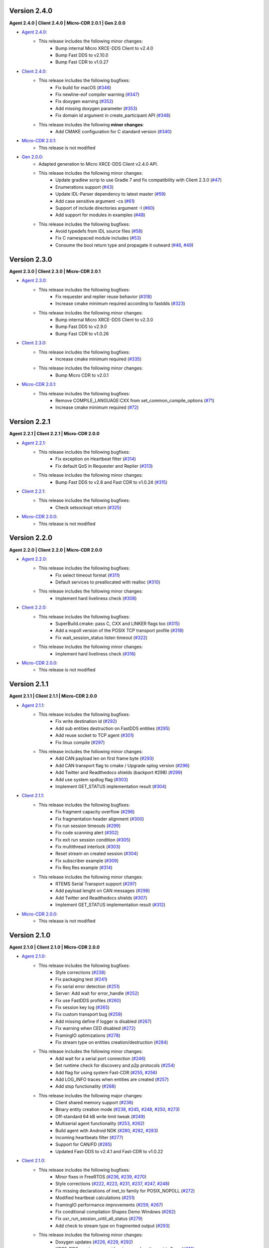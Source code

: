 .. _notes_label:

Version 2.4.0
=============

**Agent 2.4.0 | Client 2.4.0 | Micro-CDR 2.0.1 | Gen 2.0.0**

* `Agent 2.4.0 <https://github.com/eProsima/Micro-XRCE-DDS-Agent/releases/tag/v2.4.0>`_:
    * This release includes the following minor changes:
        * Bump internal Micro XRCE-DDS Client to v2.4.0
        * Bump Fast DDS to v2.10.0
        * Bump Fast CDR to v1.0.27

* `Client 2.4.0 <https://github.com/eProsima/Micro-XRCE-DDS-Client/releases/tag/v2.4.0>`_:
    * This release includes the following bugfixes:
        * Fix build for macOS (`#346 <https://github.com/eProsima/Micro-XRCE-DDS-Client/pull/346>`__)
        * Fix newline-eof compiler warning (`#347 <https://github.com/eProsima/Micro-XRCE-DDS-Client/pull/347>`__)
        * Fix doxygen warning (`#352 <https://github.com/eProsima/Micro-XRCE-DDS-Client/pull/352>`__)
        * Add missing doxygen parameter (`#353 <https://github.com/eProsima/Micro-XRCE-DDS-Client/pull/353>`__)
        * Fix domain id argument in create_participant API (`#348 <https://github.com/eProsima/Micro-XRCE-DDS-Client/pull/348>`__)

    * This release includes the following **minor changes**:
        * Add CMAKE configuration for C standard version (`#340 <https://github.com/eProsima/Micro-XRCE-DDS-Client/pull/340>`__)

* `Micro-CDR 2.0.1 <https://github.com/eProsima/Micro-CDR/releases/tag/v2.0.1>`_:
    * This release is not modified

* `Gen 2.0.0 <https://github.com/eProsima/Micro-XRCE-DDS-Gen/releases/tag/v2.0.0>`_:
    * Adapted generation to Micro XRCE-DDS Client v2.4.0 API.
    * This release includes the following minor changes:
        * Update gradlew scrip to use Gradle 7 and fix compatibility with Client 2.3.0 (`#47 <https://github.com/eProsima/Micro-XRCE-DDS-Gen/pull/47>`__)
        * Enumerations support (`#43 <https://github.com/eProsima/Micro-XRCE-DDS-Gen/pull/43>`__)
        * Update IDL-Parser dependency to latest master (`#59 <https://github.com/eProsima/Micro-XRCE-DDS-Gen/pull/59>`__)
        * Add case sensitive argument -cs (`#61 <https://github.com/eProsima/Micro-XRCE-DDS-Gen/pull/61>`__)
        * Support of include directories argument -I (`#60 <https://github.com/eProsima/Micro-XRCE-DDS-Gen/pull/60>`__)
        * Add support for modules in examples (`#48 <https://github.com/eProsima/Micro-XRCE-DDS-Gen/pull/48>`__)
    * This release includes the following bugfixes:
        * Avoid typedefs from IDL source files (`#58 <https://github.com/eProsima/Micro-XRCE-DDS-Gen/pull/58>`__)
        * Fix C namespaced module includes (`#53 <https://github.com/eProsima/Micro-XRCE-DDS-Gen/pull/53>`__)
        * Consume the bool return type and propagate it outward (`#46 <https://github.com/eProsima/Micro-XRCE-DDS-Gen/pull/46>`__, `#49 <https://github.com/eProsima/Micro-XRCE-DDS-Gen/pull/49>`__)

Version 2.3.0
=============

**Agent 2.3.0 | Client 2.3.0 | Micro-CDR 2.0.1**

* `Agent 2.3.0 <https://github.com/eProsima/Micro-XRCE-DDS-Agent/releases/tag/v2.3.0>`_:
    * This release includes the following bugfixes:
        * Fix requester and replier reuse behavior (`#318 <https://github.com/eProsima/Micro-XRCE-DDS-Agent/pull/318>`__)
        * Increase cmake minimum required according to fastdds (`#323 <https://github.com/eProsima/Micro-XRCE-DDS-Agent/pull/323>`__)

    * This release includes the following minor changes:
        * Bump internal Micro XRCE-DDS Client to v2.3.0
        * Bump Fast DDS to v2.9.0
        * Bump Fast CDR to v1.0.26

* `Client 2.3.0 <https://github.com/eProsima/Micro-XRCE-DDS-Client/releases/tag/v2.3.0>`_:
    * This release includes the following bugfixes:
        * Increase cmake minimum required (`#335 <https://github.com/eProsima/Micro-XRCE-DDS-Client/pull/335>`__)

    * This release includes the following minor changes:
        * Bump Micro CDR to v2.0.1

* `Micro-CDR 2.0.1 <https://github.com/eProsima/Micro-CDR/releases/tag/v2.0.1>`_:
    * This release includes the following bugfixes:
        * Remove COMPILE_LANGUAGE:CXX from set_common_compile_options (`#71 <https://github.com/eProsima/Micro-CDR/pull/71>`__)
        * Increase cmake minimum required (`#72 <https://github.com/eProsima/Micro-CDR/pull/72>`__)


Version 2.2.1
=============

**Agent 2.2.1 | Client 2.2.1 | Micro-CDR 2.0.0**

* `Agent 2.2.1 <https://github.com/eProsima/Micro-XRCE-DDS-Agent/releases/tag/v2.2.1>`_:
    * This release includes the following bugfixes:
        * Fix exception on Heartbeat filter (`#314 <https://github.com/eProsima/Micro-XRCE-DDS-Agent/pull/314>`__)
        * Fix default QoS in Requester and Replier (`#313 <https://github.com/eProsima/Micro-XRCE-DDS-Agent/pull/313>`__)

    * This release includes the following minor changes:
        * Bump Fast DDS to v2.8 and Fast CDR to v1.0.24 (`#315 <https://github.com/eProsima/Micro-XRCE-DDS-Agent/pull/315>`__)

* `Client 2.2.1 <https://github.com/eProsima/Micro-XRCE-DDS-Client/releases/tag/v2.2.1>`_:
    * This release includes the following bugfixes:
        * Check setsockopt return (`#325 <https://github.com/eProsima/Micro-XRCE-DDS-Client/pull/325>`__)

* `Micro-CDR 2.0.0 <https://github.com/eProsima/Micro-CDR/releases/tag/v2.0.0>`_:
    * This release is not modified


Version 2.2.0
=============

**Agent 2.2.0 | Client 2.2.0 | Micro-CDR 2.0.0**

* `Agent 2.2.0 <https://github.com/eProsima/Micro-XRCE-DDS-Agent/releases/tag/v2.2.0>`_:
    * This release includes the following bugfixes:
        * Fix select timeout format (`#311 <https://github.com/eProsima/Micro-XRCE-DDS-Agent/pull/311>`__)
        * Default services to preallocated with realloc (`#310 <https://github.com/eProsima/Micro-XRCE-DDS-Agent/pull/310>`__)

    * This release includes the following minor changes:
        * Implement hard liveliness check (`#308 <https://github.com/eProsima/Micro-XRCE-DDS-Agent/pull/308>`__)

* `Client 2.2.0 <https://github.com/eProsima/Micro-XRCE-DDS-Client/releases/tag/v2.2.0>`_:
    * This release includes the following bugfixes:
        * SuperBuild.cmake: pass C, CXX and LINKER flags too (`#315 <https://github.com/eProsima/Micro-XRCE-DDS-Client/pull/315>`__)
        * Add a nopoll version of the POSIX TCP transport profile (`#318 <https://github.com/eProsima/Micro-XRCE-DDS-Client/pull/318>`__)
        * Fix wait_session_status listen timeout (`#322 <https://github.com/eProsima/Micro-XRCE-DDS-Client/pull/322>`__)

    * This release includes the following minor changes:
        * Implement hard liveliness check (`#316 <https://github.com/eProsima/Micro-XRCE-DDS-Client/pull/316>`__)

* `Micro-CDR 2.0.0 <https://github.com/eProsima/Micro-CDR/releases/tag/v2.0.0>`_:
    * This release is not modified

Version 2.1.1
=============

**Agent 2.1.1 | Client 2.1.1 | Micro-CDR 2.0.0**

* `Agent 2.1.1 <https://github.com/eProsima/Micro-XRCE-DDS-Agent/releases/tag/v2.1.1>`_:
    * This release includes the following bugfixes:
        * Fix write destination id (`#292 <https://github.com/eProsima/Micro-XRCE-DDS-Agent/pull/292>`__)
        * Add sub entities destruction on FastDDS entities (`#295 <https://github.com/eProsima/Micro-XRCE-DDS-Agent/pull/295>`__)
        * Add reuse socket to TCP agent (`#301 <https://github.com/eProsima/Micro-XRCE-DDS-Agent/pull/301>`__)
        * Fix linux compile (`#297 <https://github.com/eProsima/Micro-XRCE-DDS-Agent/pull/297>`__)

    * This release includes the following minor changes:
        * Add CAN payload len on first frame byte (`#293 <https://github.com/eProsima/Micro-XRCE-DDS-Agent/pull/293>`__)
        * Add CAN transport flag to cmake / Upgrade splog version (`#296 <https://github.com/eProsima/Micro-XRCE-DDS-Agent/pull/296>`__)
        * Add Twitter and Readthedocs shields (backport #298) (`#299 <https://github.com/eProsima/Micro-XRCE-DDS-Agent/pull/299>`__)
        * Add use system spdlog flag (`#303 <https://github.com/eProsima/Micro-XRCE-DDS-Agent/pull/303>`__)
        * Implement GET_STATUS implementation result (`#304 <https://github.com/eProsima/Micro-XRCE-DDS-Agent/pull/304>`__)

* `Client 2.1.1 <https://github.com/eProsima/Micro-XRCE-DDS-Client/releases/tag/v2.1.1>`_:
    * This release includes the following bugfixes:
        * Fix fragment capacity overflow (`#296 <https://github.com/eProsima/Micro-XRCE-DDS-Client/pull/296>`__)
        * Fix fragmentation header alignment (`#300 <https://github.com/eProsima/Micro-XRCE-DDS-Client/pull/300>`__)
        * Fix run session timeouts (`#299 <https://github.com/eProsima/Micro-XRCE-DDS-Client/pull/299>`__)
        * Fix code scanning alert (`#302 <https://github.com/eProsima/Micro-XRCE-DDS-Client/pull/302>`__)
        * Fix exit run session condition (`#305 <https://github.com/eProsima/Micro-XRCE-DDS-Client/pull/305>`__)
        * Fix multithread interlock (`#303 <https://github.com/eProsima/Micro-XRCE-DDS-Client/pull/303>`__)
        * Reset stream on created session (`#304 <https://github.com/eProsima/Micro-XRCE-DDS-Client/pull/304>`__)
        * Fix subscriber example (`#309 <https://github.com/eProsima/Micro-XRCE-DDS-Client/pull/309>`__)
        * Fix Req Res example (`#314 <https://github.com/eProsima/Micro-XRCE-DDS-Client/pull/314>`__)

    * This release includes the following minor changes:
        * RTEMS Serial Transport support (`#297 <https://github.com/eProsima/Micro-XRCE-DDS-Client/pull/297>`__)
        * Add payload lenght on CAN messages (`#298 <https://github.com/eProsima/Micro-XRCE-DDS-Client/pull/298>`__)
        * Add Twitter and Readthedocs shields (`#307 <https://github.com/eProsima/Micro-XRCE-DDS-Client/pull/307>`__)
        * Implement GET_STATUS implementation result (`#312 <https://github.com/eProsima/Micro-XRCE-DDS-Client/pull/312>`__)

* `Micro-CDR 2.0.0 <https://github.com/eProsima/Micro-CDR/releases/tag/v2.0.0>`_:
    * This release is not modified

Version 2.1.0
=============

**Agent 2.1.0 | Client 2.1.0 | Micro-CDR 2.0.0**

* `Agent 2.1.0 <https://github.com/eProsima/Micro-XRCE-DDS-Agent/releases/tag/v2.1.0>`_:
    * This release includes the following bugfixes:
        * Style corrections (`#238 <https://github.com/eProsima/Micro-XRCE-DDS-Agent/pull/238>`__)
        * Fix packaging test (`#241 <https://github.com/eProsima/Micro-XRCE-DDS-Agent/pull/241>`__)
        * Fix serial error detection (`#251 <https://github.com/eProsima/Micro-XRCE-DDS-Agent/pull/251>`__)
        * Server: Add wait for error_handle (`#252 <https://github.com/eProsima/Micro-XRCE-DDS-Agent/pull/252>`_)
        * Fix use FastDDS profiles (`#260 <https://github.com/eProsima/Micro-XRCE-DDS-Agent/pull/260>`__)
        * Fix session key log (`#265 <https://github.com/eProsima/Micro-XRCE-DDS-Agent/pull/265>`_)
        * Fix custom transport bug (`#259 <https://github.com/eProsima/Micro-XRCE-DDS-Agent/pull/259>`__)
        * Add missing define if logger is disabled (`#267 <https://github.com/eProsima/Micro-XRCE-DDS-Agent/pull/267>`__)
        * Fix warning when CED disabled (`#272 <https://github.com/eProsima/Micro-XRCE-DDS-Agent/pull/272>`__)
        * FramingIO optimizations (`#278 <https://github.com/eProsima/Micro-XRCE-DDS-Agent/pull/278>`__)
        * Fix stream type on entities creation/destruction (`#284 <https://github.com/eProsima/Micro-XRCE-DDS-Agent/pull/284>`__)

    * This release includes the following minor changes:
        * Add wait for a serial port connection (`#246 <https://github.com/eProsima/Micro-XRCE-DDS-Agent/pull/246>`__)
        * Set runtime check for discovery and p2p protocols (`#254 <https://github.com/eProsima/Micro-XRCE-DDS-Agent/pull/254>`_)
        * Add flag for using system Fast-CDR (`#255 <https://github.com/eProsima/Micro-XRCE-DDS-Agent/pull/255>`_, `#256 <https://github.com/eProsima/Micro-XRCE-DDS-Agent/pull/256>`_)
        * Add LOG_INFO traces when entities are created (`#257 <https://github.com/eProsima/Micro-XRCE-DDS-Agent/pull/257>`_)
        * Add stop functionality (`#268 <https://github.com/eProsima/Micro-XRCE-DDS-Agent/pull/268>`_)

    * This release includes the following major changes:
        * Client shared memory support (`#236 <https://github.com/eProsima/Micro-XRCE-DDS-Agent/pull/236>`__)
        * Binary entity creation mode (`#239 <https://github.com/eProsima/Micro-XRCE-DDS-Agent/pull/239>`__, `#245 <https://github.com/eProsima/Micro-XRCE-DDS-Agent/pull/245>`__, `#248 <https://github.com/eProsima/Micro-XRCE-DDS-Agent/pull/248>`__, `#250 <https://github.com/eProsima/Micro-XRCE-DDS-Agent/pull/250>`_, `#273 <https://github.com/eProsima/Micro-XRCE-DDS-Agent/pull/273>`_)
        * Off-standard 64 kB write limit tweak (`#249 <https://github.com/eProsima/Micro-XRCE-DDS-Agent/pull/249>`_)
        * Multiserial agent functionality (`#253 <https://github.com/eProsima/Micro-XRCE-DDS-Agent/pull/253>`_, `#262 <https://github.com/eProsima/Micro-XRCE-DDS-Agent/pull/262>`__)
        * Build agent with Android NDK (`#280 <https://github.com/eProsima/Micro-XRCE-DDS-Agent/pull/280>`__, `#282 <https://github.com/eProsima/Micro-XRCE-DDS-Agent/pull/282>`__, `#283 <https://github.com/eProsima/Micro-XRCE-DDS-Agent/pull/283>`__)
        * Incoming heartbeats filter (`#277 <https://github.com/eProsima/Micro-XRCE-DDS-Agent/pull/277>`_)
        * Support for CAN/FD (`#285 <https://github.com/eProsima/Micro-XRCE-DDS-Agent/pull/285>`_)
        * Updated Fast-DDS to v2.4.1 and Fast-CDR to v1.0.22

* `Client 2.1.0 <https://github.com/eProsima/Micro-XRCE-DDS-Client/releases/tag/v2.1.0>`_:
    * This release includes the following bugfixes:
        * Minor fixes in FreeRTOS (`#236 <https://github.com/eProsima/Micro-XRCE-DDS-Client/pull/236>`__, `#239 <https://github.com/eProsima/Micro-XRCE-DDS-Client/pull/239>`__, `#270 <https://github.com/eProsima/Micro-XRCE-DDS-Client/pull/270>`_)
        * Style corrections (`#222 <https://github.com/eProsima/Micro-XRCE-DDS-Client/pull/222>`_, `#223 <https://github.com/eProsima/Micro-XRCE-DDS-Client/pull/223>`_, `#231 <https://github.com/eProsima/Micro-XRCE-DDS-Client/pull/231>`_, `#237 <https://github.com/eProsima/Micro-XRCE-DDS-Client/pull/237>`_, `#247 <https://github.com/eProsima/Micro-XRCE-DDS-Client/pull/247>`_, `#248 <https://github.com/eProsima/Micro-XRCE-DDS-Client/pull/248>`__)
        * Fix missing declarations of inet_to family for POSIX_NOPOLL (`#272 <https://github.com/eProsima/Micro-XRCE-DDS-Client/pull/272>`__)
        * Modified heartbeat calculations (`#251 <https://github.com/eProsima/Micro-XRCE-DDS-Client/pull/251>`__)
        * FramingIO performance improvements (`#259 <https://github.com/eProsima/Micro-XRCE-DDS-Client/pull/259>`__, `#267 <https://github.com/eProsima/Micro-XRCE-DDS-Client/pull/267>`__)
        * Fix conditional compilation Shapes Demo Windows (`#262 <https://github.com/eProsima/Micro-XRCE-DDS-Client/pull/262>`__)
        * Fix uxr_run_session_until_all_status (`#279 <https://github.com/eProsima/Micro-XRCE-DDS-Client/pull/279>`_)
        * Add check to stream type on fragmented output (`#293 <https://github.com/eProsima/Micro-XRCE-DDS-Client/pull/293>`_)

    * This release includes the following minor changes:
        * Doxygen updates (`#226 <https://github.com/eProsima/Micro-XRCE-DDS-Client/pull/226>`_, `#229 <https://github.com/eProsima/Micro-XRCE-DDS-Client/pull/229>`_, `#292 <https://github.com/eProsima/Micro-XRCE-DDS-Client/pull/292>`_)
        * XRCE-DDS sessions runs at least once when timeout is 0 ms (`#212 <https://github.com/eProsima/Micro-XRCE-DDS-Client/pull/212>`_)
        * Add argument to continuous fragment mode callback (`#260 <https://github.com/eProsima/Micro-XRCE-DDS-Client/pull/260>`__)
        * Add flag to force micro-CDR build (`#264 <https://github.com/eProsima/Micro-XRCE-DDS-Client/pull/264>`_)
        * Support building for Android with NDK. (`#269 <https://github.com/eProsima/Micro-XRCE-DDS-Client/pull/269>`_)
        * Allow for pinging once and and return (`#282 <https://github.com/eProsima/Micro-XRCE-DDS-Client/pull/282>`__)
        * Allow wait session with no timeout (`#280 <https://github.com/eProsima/Micro-XRCE-DDS-Client/pull/280>`__)

    * This release includes the following major changes:
        * Binary entity creation mode (`#224 <https://github.com/eProsima/Micro-XRCE-DDS-Client/pull/224>`_, `#232 <https://github.com/eProsima/Micro-XRCE-DDS-Client/pull/232>`_, `#241 <https://github.com/eProsima/Micro-XRCE-DDS-Client/pull/241>`__, `#246 <https://github.com/eProsima/Micro-XRCE-DDS-Client/pull/246>`__, `#266 <https://github.com/eProsima/Micro-XRCE-DDS-Client/pull/266>`_)
        * Multithread support and shared memory transport (`#216 <https://github.com/eProsima/Micro-XRCE-DDS-Client/pull/216>`_, `#234 <https://github.com/eProsima/Micro-XRCE-DDS-Client/pull/234>`_, `#240 <https://github.com/eProsima/Micro-XRCE-DDS-Client/pull/240>`_, `#243 <https://github.com/eProsima/Micro-XRCE-DDS-Client/pull/243>`_, `#245 <https://github.com/eProsima/Micro-XRCE-DDS-Client/pull/245>`__, `#238 <https://github.com/eProsima/Micro-XRCE-DDS-Client/pull/238>`__, `#263 <https://github.com/eProsima/Micro-XRCE-DDS-Client/pull/263>`_, `#274 <https://github.com/eProsima/Micro-XRCE-DDS-Client/pull/274>`_, `#289 <https://github.com/eProsima/Micro-XRCE-DDS-Client/pull/289>`_, `#290 <https://github.com/eProsima/Micro-XRCE-DDS-Client/pull/290>`_, `#291 <https://github.com/eProsima/Micro-XRCE-DDS-Client/pull/291>`_, `#294 <https://github.com/eProsima/Micro-XRCE-DDS-Client/pull/294>`_)
        * Off-standard 64 kB write limit tweak (`#244 <https://github.com/eProsima/Micro-XRCE-DDS-Client/pull/244>`_)
        * Support for CAN/FD (`#278 <https://github.com/eProsima/Micro-XRCE-DDS-Client/pull/278>`__, `#284 <https://github.com/eProsima/Micro-XRCE-DDS-Client/pull/284>`__)
        * Support for RTEMS RTOS (`#283 <https://github.com/eProsima/Micro-XRCE-DDS-Client/pull/283>`__, `#287 <https://github.com/eProsima/Micro-XRCE-DDS-Client/pull/287>`_)

* `Micro-CDR 2.0.0 <https://github.com/eProsima/Micro-CDR/releases/tag/v2.0.0>`_:
    * This release includes the following bugfixes:
        * Fixed buffer handling in fragmentation for compatibility with FastDDS (`#69 <https://github.com/eProsima/Micro-CDR/pull/69>`_).

    * This release includes the following minor changes:
        * Only add -wsign-conversion if supported (`#68 <https://github.com/eProsima/Micro-CDR/pull/68>`_)
        * Avoid enabling CXX language (`#67 <https://github.com/eProsima/Micro-CDR/pull/67>`_)
        * Fix memcmp in tests (`#66 <https://github.com/eProsima/Micro-CDR/pull/66>`_)
        * Only add -wdouble-promotion if supported (`#65 <https://github.com/eProsima/Micro-CDR/pull/65>`_)
        * Update ABI Stability section (`#64 <https://github.com/eProsima/Micro-CDR/pull/64>`_)

Version 2.0.0
=============

**Agent 2.0.0 | Client 2.0.0 | Micro-CDR 1.2.1**

This version includes the following changes in both Agent and Client:

* Agent 2.0.0:
    * Add
        * `Micro XRCE-DDS Agent Snap package <https://snapcraft.io/micro-xrce-dds-agent>`_
        * Middleware callbacks API
        * Client to Agent ping feature without a session
        * Custom transports API
    * Fix / Modify
        * Simplified CLI and removed dependency with CLI11 library.
        * Optional disable of executable build.
        * CLI help console output.
        * Removed platform handling in user API.
* Client 2.0.0:
    * Add
        * POSIX transport with based on timeout instad of polling.
        * Client to Agent ping feature without a session
        * Continuos fragment mode
        * FreeRTOS+TCP transport support
        * Zephyr RTOS time functions support
        * Custom transports API
        * DDS-XRCE best effort examples
        * :code:`uxr_run_session_until_data` functionality
        * :code:`uxr_create_session_retries` functionality
        * :code:`uxr_buffer_topic` functionality
    * Fix / Modify
        * `Update <https://github.com/eProsima/Micro-XRCE-DDS-Client/pull/192>`_ session creating timing to linear approach
        * Modified :code:`uxr_prepare_output_stream` API return code
        * Removed :code:`client.config` file in favor of CMake arguments.
        * Removed platform handling in user API.
        * `Bugfix #156 <https://github.com/eProsima/Micro-XRCE-DDS-Client/pull/156>`_ request/reply lenght management.
        * `Bugfix #167 <https://github.com/eProsima/Micro-XRCE-DDS-Client/pull/167>`_ reliable fragment slots management.
        * `Bugfix #175 <https://github.com/eProsima/Micro-XRCE-DDS-Client/pull/175>`_ reliable fragment size management.
        * `Bugfix #176 <https://github.com/eProsima/Micro-XRCE-DDS-Client/pull/176>`_ discovery message deserialization.
* Micro-CDR 1.2.1:
    * Fix / Modify
        * `Bugfix #53 <https://github.com/eProsima/Micro-CDR/pull/53>`_ fix in ucdr_reset_buffer function
        * `Bugfix #54 <https://github.com/eProsima/Micro-CDR/pull/54>`_ fix alignment zero-length sequence bug
        * `Bugfix #55 <https://github.com/eProsima/Micro-CDR/pull/55>`_ fix asymmetric fragmentation buffers

Version 1.3.0
=============

**Agent 1.4.0 | Client 1.2.3**

This version includes the following changes in both Agent and Client:

* Agent 1.4.0:
    * Add
        * FastDDS middleware (compatible with ROS 2 Foxy).
    * Fix
        * TermiosAgent's baudrate setting.
* Client 1.2.3:
    * Modify
        * Examples installation.
    * Fix
        * Minor Windows visibility function fixes.

Previous Versions
=================

Version 1.2.0
-------------

**Agent 1.3.0 | Client 1.2.1**

This version includes the following changes in both Agent and Client:

* Agent 1.3.0
    * Add
        * IPv6 support.
        * Requester/Replier support.
        * Packaging compatibility with colcon.
        * Isolated installation option.
        * Raspberry Pi support.
    * Change
        * Serial transport.

* Client 1.2.1
    * Add
        * IPv6 support.
        * Requester/Replier support.
        * Packaging compatibility with colcon.
        * Isolated installation option.

Version 1.1.0
-------------

**Agent 1.1.0 | Client 1.1.1**

This version includes the following changes in both Agent and Client:

* Agent 1.1.0:
    * Add
        * Message fragmentation.
        * P2P communication.
        * API.
        * Time synchronization.
        * Windows discovery support.
        * New unitary tests.
        * API documentation.
        * Logger.
        * Command Line Interface.
        * Centralized middleware.
        * Remove Asio dependency.
    * Change
        * CMake approach.
        * Server's thread pattern.
        * Fast RTPS version upgraded to 1.8.0.
    * Fix
        * Serial transport.

* Client 1.1.1:
    * Add
        * Message fragmentation.
        * Time synchronization.
        * Windows discovery support.
        * New unitary tests.
        * API documentation.
        * Raspberry Pi support.
    * Change
        * Memory usage improvement.
        * CMake approach.
        * Discovery API.
        * Examples usage.
    * Fix
        * Acknack reading.
        * User data bad alignment.

Version 1.0.3
-------------

**Agent 1.0.3 | Client 1.0.2**

This version includes the following changes in both Agent and Client:

* Agent 1.0.3:
    * Fast RTPS version upgraded to 1.7.2.
    * Baud rate support improvements.
    * Bugfixes.

* Client 1.0.2:
    * Uses new Fast RTPS 1.7.2 XML format.
    * Add Raspberry Pi toolchain.
    * Fix bugs.

Version 1.0.2
-------------

**Agent 1.0.2 | Client 1.0.1**

This version includes the following changes in the Agent:

* Agent 1.0.2:
    * Fast RTPS version upgraded to 1.7.0.
    * Added dockerfile.
    * Documentation fixes.

Version 1.0.1
-------------

**Agent 1.0.1 | Client 1.0.1**

This release includes the following changes in both Agent and Client:

* Agent 1.0.1:
    * Fixed Windows installation.
    * Fast CDR version upgraded.
    * Simplified CMake code.
    * Bug fixes.

* Client 1.0.1:
    * Fixed Windows configuration.
    * MicroCDR version upgraded.
    * Cleaned unused code.
    * Fixed documentation.
    * Bug fixes.

Version 1.0.0
-------------

This release includes the following features:

* Extended C topic code generation tool (strings, sequences, and n-dimensional arrays).
* Discovery profile.
* Native write access profile (without using *eProsima Micro XRCE-DDS Gen*)
* Creation and configuration by XML.
* Creation by reference.
* Added `REUSE` flag at entities creation.
* Added prefix to functions.
* Transport stack modification.
* More tests.
* Reorganized project.
* Bug fixes.
* API changes.

Version 1.0.0Beta2
------------------

This release includes the following features:

* Reliability.
* Stream concept (best-effort, reliable).
* Multiples streams of the same type.
* Configurable data delivery control.
* C Topic example code generation tool.
